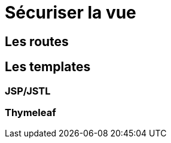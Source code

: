 = Sécuriser la vue
ifndef::backend-pdf[]
:imagesdir: images
endif::[]

== Les routes

== Les templates

=== JSP/JSTL

=== Thymeleaf

